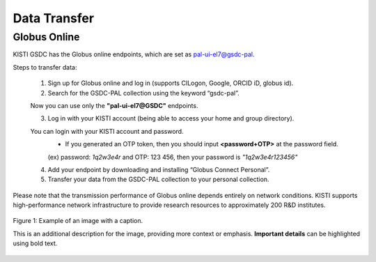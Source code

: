 =============================
Data Transfer
=============================

Globus Online
-------------------------------

KISTI GSDC has the Globus online endpoints, which are set as pal-ui-el7@gsdc-pal.

Steps to transfer data:

    1. Sign up for Globus online and log in (supports CILogon, Google, ORCID iD, globus id).
    
    2. Search for the GSDC-PAL collection using the keyword “gsdc-pal”.

    .. image:: ../images/globus_1.png
        :scale: 40 %
        :align: center

    Now you can use only the **"pal-ui-el7@GSDC"** endpoints.

    3. Log in with your KISTI account (being able to access your home and group directory).

    .. image:: ../images/globus_2.png
        :scale: 40 %
        :align: center

        Please choose **continue**. And then select your identity or identity provider to continue.

    .. image:: ../images/globus_3.png
        :scale: 40 %
        :align: center

    You can login with your KISTI account and password.
        - If you generated an OTP token, then you should input **<password+OTP>** at the password field.
        (ex) password: *1q2w3e4r* and OTP: 123 456, then your password is *"1q2w3e4r123456"*

    4. Add your endpoint by downloading and installing “Globus Connect Personal”.
    5. Transfer your data from the GSDC-PAL collection to your personal collection.

Please note that the transmission performance of Globus online depends entirely on network conditions. KISTI supports high-performance network infrastructure to provide research resources to approximately 200 R&D institutes.

.. figure:: ../images/sample.png
   :alt: Sample image
   :width: 400px
   :align: center

   Figure 1: Example of an image with a caption.

   This is an additional description for the image, providing more context or emphasis. **Important details** can be highlighted using bold text.
